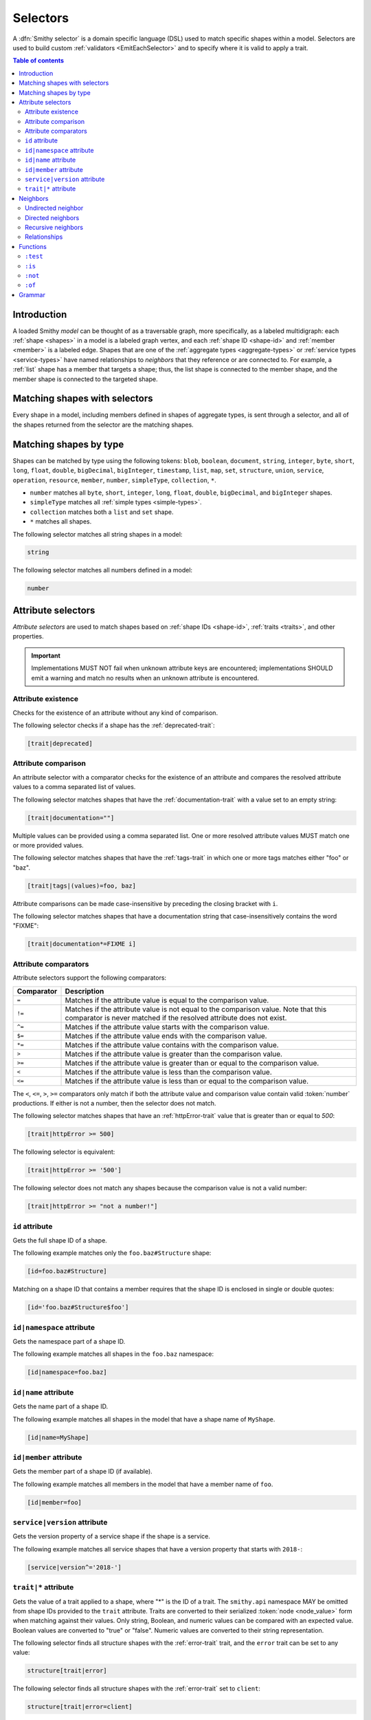 .. _selectors:

=========
Selectors
=========

A :dfn:`Smithy selector` is a domain specific language (DSL) used to match
specific shapes within a model. Selectors are used to build custom
:ref:`validators <EmitEachSelector>` and to specify where it is valid to
apply a trait.

.. contents:: Table of contents
    :depth: 2
    :local:
    :backlinks: none


Introduction
============

A loaded Smithy *model* can be thought of as a traversable graph, more
specifically, as a labeled multidigraph: each :ref:`shape <shapes>` in a model
is a labeled graph vertex, and each :ref:`shape ID <shape-id>` and
:ref:`member <member>` is a labeled edge. Shapes that are one of the
:ref:`aggregate types <aggregate-types>` or :ref:`service types <service-types>`
have named relationships to *neighbors* that they reference or are connected
to. For example, a :ref:`list` shape has a member that targets a shape; thus,
the list shape is connected to the member shape, and the member shape is
connected to the targeted shape.


Matching shapes with selectors
==============================

Every shape in a model, including members defined in shapes of aggregate types,
is sent through a selector, and all of the shapes returned from the selector
are the matching shapes.


Matching shapes by type
=======================

Shapes can be matched by type using the following tokens:
``blob``, ``boolean``, ``document``, ``string``, ``integer``, ``byte``,
``short``, ``long``, ``float``, ``double``, ``bigDecimal``, ``bigInteger``,
``timestamp``, ``list``, ``map``, ``set``, ``structure``, ``union``,
``service``, ``operation``, ``resource``, ``member``, ``number``,
``simpleType``, ``collection``, ``*``.

* ``number`` matches all ``byte``, ``short``, ``integer``, ``long``, ``float``,
  ``double``, ``bigDecimal``, and ``bigInteger`` shapes.
* ``simpleType`` matches all :ref:`simple types <simple-types>`.
* ``collection`` matches both a ``list`` and ``set`` shape.
* ``*`` matches all shapes.

The following selector matches all string shapes in a model:

.. code-block:: none

    string

The following selector matches all numbers defined in a model:

.. code-block:: none

    number


Attribute selectors
===================

*Attribute selectors* are used to match shapes based on
:ref:`shape IDs <shape-id>`, :ref:`traits <traits>`, and other properties.

.. important::

    Implementations MUST NOT fail when unknown attribute keys are
    encountered; implementations SHOULD emit a warning and match no results
    when an unknown attribute is encountered.


Attribute existence
-------------------

Checks for the existence of an attribute without any kind of
comparison.

The following selector checks if a shape has the :ref:`deprecated-trait`:

.. code-block:: none

    [trait|deprecated]


Attribute comparison
--------------------

An attribute selector with a comparator checks for the existence of an
attribute and compares the resolved attribute values to a comma separated
list of values.

The following selector matches shapes that have the :ref:`documentation-trait`
with a value set to an empty string:

.. code-block:: none

    [trait|documentation=""]

Multiple values can be provided using a comma separated list. One or more
resolved attribute values MUST match one or more provided values.

The following selector matches shapes that have the :ref:`tags-trait` in
which one or more tags matches either "foo" or "baz".

.. code-block:: none

    [trait|tags|(values)=foo, baz]

Attribute comparisons can be made case-insensitive by preceding the closing
bracket with ``i``.

The following selector matches shapes that have a documentation string
that case-insensitively contains the word "FIXME":

.. code-block:: none

    [trait|documentation*=FIXME i]


Attribute comparators
---------------------

Attribute selectors support the following comparators:

.. list-table::
    :header-rows: 1
    :widths: 10 90

    * - Comparator
      - Description
    * - ``=``
      - Matches if the attribute value is equal to the comparison value.
    * - ``!=``
      - Matches if the attribute value is not equal to the comparison value.
        Note that this comparator is never matched if the resolved attribute
        does not exist.
    * - ``^=``
      - Matches if the attribute value starts with the comparison value.
    * - ``$=``
      - Matches if the attribute value ends with the comparison value.
    * - ``*=``
      - Matches if the attribute value contains with the comparison value.
    * - ``>``
      - Matches if the attribute value is greater than the comparison value.
    * - ``>=``
      - Matches if the attribute value is greater than or equal to the
        comparison value.
    * - ``<``
      - Matches if the attribute value is less than the comparison value.
    * - ``<=``
      - Matches if the attribute value is less than or equal to the
        comparison value.

The ``<``, ``<=``, ``>``, ``>=`` comparators only match if both the attribute
value and comparison value contain valid :token:`number` productions. If
either is not a number, then the selector does not match.

The following selector matches shapes that have an :ref:`httpError-trait`
value that is greater than or equal to `500`:

.. code-block:: none

    [trait|httpError >= 500]

The following selector is equivalent:

.. code-block:: none

    [trait|httpError >= '500']

The following selector does not match any shapes because the comparison value
is not a valid number:

.. code-block:: none

    [trait|httpError >= "not a number!"]


``id`` attribute
----------------

Gets the full shape ID of a shape.

The following example matches only the ``foo.baz#Structure`` shape:

.. code-block:: none

    [id=foo.baz#Structure]

Matching on a shape ID that contains a member requires that the shape ID
is enclosed in single or double quotes:

.. code-block:: none

    [id='foo.baz#Structure$foo']


``id|namespace`` attribute
--------------------------

Gets the namespace part of a shape ID.

The following example matches all shapes in the ``foo.baz`` namespace:

.. code-block:: none

    [id|namespace=foo.baz]


``id|name`` attribute
---------------------

Gets the name part of a shape ID.

The following example matches all shapes in the model that have a shape
name of ``MyShape``.

.. code-block:: none

    [id|name=MyShape]


``id|member`` attribute
-----------------------

Gets the member part of a shape ID (if available).

The following example matches all members in the model that have a member
name of ``foo``.

.. code-block:: none

    [id|member=foo]


``service|version`` attribute
-----------------------------

Gets the version property of a service shape if the shape is
a service.

The following example matches all service shapes that have a version
property that starts with ``2018-``:

.. code-block:: none

    [service|version^='2018-']


``trait|*`` attribute
---------------------

Gets the value of a trait applied to a shape, where "*" is the ID
of a trait. The ``smithy.api`` namespace MAY be omitted from shape IDs
provided to the ``trait`` attribute. Traits are converted to their
serialized :token:`node <node_value>` form when matching against their values.
Only string, Boolean, and numeric values can be compared with an expected
value. Boolean values are converted to "true" or "false". Numeric values
are converted to their string representation.

The following selector finds all structure shapes with the :ref:`error-trait`
trait, and the ``error`` trait can be set to any value:

.. code-block:: none

    structure[trait|error]

The following selector finds all structure shapes with the :ref:`error-trait`
set to ``client``:

.. code-block:: none

    structure[trait|error=client]

The following selector finds all structure shapes with the :ref:`error-trait`,
but the trait is not set to ``client``:

.. code-block:: none

    structure[trait|error!=client]

Fully-qualified trait names are supported:

.. code-block:: none

    string[trait|smithy.example#customTrait=foo]


Nested trait  properties
~~~~~~~~~~~~~~~~~~~~~~~~

Nested properties of a trait can be selected using subsequent pipe (``|``)
delimited property names.

The following example matches all shapes that have a :ref:`range-trait`
with a ``min`` property set to ``1``:

.. code-block:: none

    [trait|range|min=1]

Values of a :token:`list <node_array>` can be selected using the special
``(values)`` syntax. Each element from the value currently being evaluated
is used as a new value to check subsequent properties against.

The following example matches all shapes that have an :ref:`enum-trait`
that contains an enum definition with a ``tags`` property that is set to
``internal``:

.. code-block:: none

    [trait|enum|(values)|tags|(values)=internal]

An empty list is not considered present when checking for existence.

The following example matches all shapes that have an ``enum`` trait,
the trait contains at least one ``enum`` entry, and one or more entries
contains a non-empty ``tags`` list.

.. code-block:: none

    [trait|enum|(values)|tags|(values)]

Values of an :token:`object <node_object>` can also be selected using the
special ``(values)`` syntax. Each value from object currently being evaluated
is used as a new value to check subsequent properties against.

The following example matches all shapes that have an :ref:`externalDocumentation-trait`
that has a value set to ``https://example.com``:

.. code-block:: none

    [trait|externalDocumentation|(values)='https://example.com']

Keys of an object can be selected using the special ``(keys)`` syntax. Each
key currently being evaluated is used as a new value to check subsequent
properties against.

The following example matches all shapes that have an ``externalDocumentation``
trait that has an entry named ``Homepage``:

.. code-block:: none

    [trait|externalDocumentation|(keys)=Homepage]

Like the ``(values)`` property, the ``(keys)`` property also treats empty
objects as not present.

The following example matches all shapes that have a trait named
``myMapTrait`` that has at least one entry:

.. code-block:: none

    [trait|smithy.example#myMapTrait|(keys)]

Implementations MUST tolerate expressions that do not perform a valid
traversal of a trait. The following example attempts to descend into
non-existent properties of the :ref:`documentation-trait`. This example
MUST not cause an error and MUST match no shapes:

.. code-block:: none

    [trait|documentation|invalid|child=Hi]


Neighbors
=========

The *current shapes* evaluated by a selector are changed using a
:token:`selector_neighbor` token.


Undirected neighbor
-------------------

An :token:`undirected neighbor <selector_undirected_neighbor>` (``>``) changes
the current set of shapes to every shape that is connected to the current
shapes. For example, the following selector returns the key and value
members of every map:

.. code-block:: none

    map > member

Selectors can return just the key members or just the value members by adding
an attribute selector on the ``id|member``:

.. code-block:: none

    map > member[id|member=key]

Neighbors can be chained to traverse further into a shape. The following
selector returns strings that are targeted by list members:

.. code-block:: none

    list > member > string


Directed neighbors
------------------

The ``>`` neighbor selector is an *undirected* edge traversal. Sometimes a
directed edge traversal is necessary to match the appropriate shapes. For
example, the following selector returns the "bound", "input", "output",
and "errors" relationships of each operation:

.. code-block:: none

    operation > *

A directed edge traversal can be performed using the ``-[`` token followed
by a comma separated list of :ref:`relationships <selector-relationships>`,
followed by ``]->``. The following selector matches all structure
shapes referenced as operation input or output.

.. code-block:: none

    operation -[input, output]->

The ``:test`` function can be used to check if a shape has a named
relationship. The following selector matches all resource shapes that define
an identifier:

.. code-block:: none

    resource:test(-[identifier]->)

Relationships from a shape to the traits applied to the shape can be traversed
using a directed relationship named ``trait``. It is atypical to traverse
``trait`` relationships, therefore they are only yielded by selectors when
explicitly requested using a ``trait`` directed relationship. The following
selector finds all service shapes that have a protocol trait applied to it
(that is, a trait that is marked with the :ref:`protocolDefinition-trait`):

.. code-block:: none

    service:test(-[trait]-> [trait|protocolDefinition])


Recursive neighbors
-------------------

The ``~>`` neighbor selector finds all shapes that are recursively connected in
the closure of another shape.

The following selector finds all operations that are connected to a service
shape:

.. code-block:: none

    service ~> operation

The following selector finds all operations that do not have the :ref:`http-trait`
that are in the closure of a service marked with the ``aws.protocols#restJson``
trait:

.. code-block:: none

    service[trait|aws.protocols#restJson1] ~> operation:not([trait|http])


.. _selector-relationships:

Relationships
-------------

The table below lists the labeled directed relationships from each shape.

.. list-table::
    :header-rows: 1
    :widths: 15 15 70

    * - Shape
      - Relationship
      - Description
    * - service
      - operation
      - Each operation that is bound to a service.
    * - service
      - resource
      - Each resource that is bound to a service.
    * - resource
      - identifier
      - The identifier referenced by the resource (if specified).
    * - resource
      - operation
      - Each operation that is bound to a resource through the
        "operations", "create", "put", "read", "update", "delete", and "list"
        properties.
    * - resource
      - instanceOperation
      - Each operation that is bound to a resource through the
        "operations", "put", "read", "update", and "delete" properties.
    * - resource
      - collectionOperation
      - Each operation that is bound to a resource through the
        "collectionOperations", "create", and "list" properties.
    * - resource
      - resource
      - Each resource that is bound to a resource.
    * - resource
      - create
      - The operation referenced by the :ref:`create-lifecycle` property of
        a resource (if present).
    * - resource
      - read
      - The operation referenced by the :ref:`read-lifecycle` property of
        a resource (if present).
    * - resource
      - update
      - The operation referenced by the :ref:`update-lifecycle` property of
        a resource (if present).
    * - resource
      - delete
      - The operation referenced by the :ref:`delete-lifecycle` property of
        a resource (if present).
    * - resource
      - list
      - The operation referenced by the :ref:`list-lifecycle` property of
        a resource (if present).
    * - resource
      - bound
      - The service or resource to which the resource is bound.
    * - operation
      - bound
      - The service or resource to which the operation is bound.
    * - operation
      - input
      - The input structure of the operation (if present).
    * - operation
      - output
      - The output structure of the operation (if present).
    * - operation
      - error
      - Each error structure referenced by the operation (if present).
    * - list
      - member
      - The :ref:`member` of the list. Note that this is not the shape targeted
        by the member.
    * - map
      - member
      - The key and value members of the map. Note that these are not the
        shapes targeted by the member.
    * - structure
      - member
      - Each structure member. Note that these are not the shapes targeted by
        the members.
    * - union
      - member
      - Each union member. Note that these are not the shapes targeted by
        the members.
    * - member
      -
      - The shape targeted by the member. Note that member targets have no
        relationship name.
    * - ``*``
      - trait
      - Each trait applied to a shape. The neighbor shape is the shape that
        defines the trait. This kind of relationship is only traversed if the
        ``trait`` relationship is explicitly stated as a desired directed
        neighbor relationship type.

.. important::

    Implementations MUST tolerate parsing unknown relationship types. When
    evaluated, the directed traversal of unknown relationship types matches
    no shapes.


Functions
=========

Functions are used to filter shapes. Functions always start with ``:``.

.. important::

    Implementations MUST tolerate parsing unknown function names. When
    evaluated, the unknown function matches no shapes.


``:test``
---------

The ``:test`` function is used to test if a shape is contained within any of
the provided predicate selector return values without changing the current
shape.

The following selector is used to match all list shapes that target a string:

.. code-block:: none

    list:test(> member > string)

The following example matches all shapes that are bound to a resource and have
no documentation:

.. code-block:: none

    :test(-[bound, resource]->) :not([trait|documentation])


``:is``
-------

The ``:is`` function is used to map over the current shapes with multiple
selectors and returns all of the shapes returned from each selector. The
``:is`` function accepts a variadic list of selectors each separated by a
comma (",").

The following selector matches all string and number shapes:

.. code-block:: none

    :is(string, number)

Each can be used inside of neighbors too. The following selector
matches all members that target a string or number:

.. code-block:: none

    member > :is(string, number)

The following ``:is`` selector matches all shapes that are either
targeted by a list member or targeted by a map member:

.. code-block:: none

    :is(list > member > *, map > member > *)

The following selector matches all list and map shapes that target strings:

.. code-block:: none

    :is(:test(list > member > string), :test(map > member > string))

Because none of the selectors in the ``:is`` function are intended to
change the current node, this can be reduced to the following selector:

.. code-block:: none

    :test(:is(list > member > string, map > member > string))

.. note::

    This function was previously named ``:each``. Implementations that wish
    to maintain backward compatibility with the old function name MAY
    treat ``:each`` as an alias for ``:is``, and models that use ``:each``
    SHOULD update to use ``:is``.


``:not``
--------

The *:not* function is used to filter out shapes. This function accepts a
list of selector arguments, and the shapes returned from each predicate are
filtered out from the result set.

The following selector matches every shape except strings:

.. code-block:: none

    :not(string)

The following selector matches every shape except strings and floats:

.. code-block:: none

    :not(string, float)

The following example matches all shapes except for strings that are targeted
by a list member:

.. code-block:: none

    :not(list > member > string)

.. important::

    The shapes *returned* from the predicate selectors are filtered out.

The ``:test`` function can be used to test a shape, potentially traversing its
neighbors, without changing the return value of the test. The following
example does not match any list shape that has a string member:

.. code-block:: none

    :not(:test(list > member > string))

Successive ``:not`` functions can be used to filter shapes using several
predicates. The following example does not match strings or shapes with the
:ref:`sensitive-trait` trait:

.. code-block:: none

    :not(string):not([trait|sensitive])

Multiple selectors can be provided to ``:not`` to find shapes that do not
match all of the provided predicates. The following selector finds all
string shapes that do not have both the ``length`` and ``pattern``
traits:

.. code-block:: none

    string:not([trait|length], [trait|pattern])

The following example matches all structure members that target strings in
which the member does not have the ``length`` trait and the shape targeted by
the member does not have the ``length`` trait:

.. code-block:: none

    structure > member
        :test(> string:not([trait|length]))
        :test(:not([trait|length]))

The following selector finds all service shapes that do not have a
protocol trait applied to it:

.. code-block:: none

    service:not(:test(-[trait]-> [trait|protocolDefinition]))

The following selector finds all traits that are not attached to any shape
in the model:

.. code-block:: none

    :not(* -[trait]-> *)[trait|trait]


``:of``
-------

The ``:of`` function is used to match members based on their containers
(i.e., the shape that defines the member). The ``:of`` function accepts one
or more selector arguments. Each selector receives the containing shape
of the member, and if any of the selectors return returns 1 or more shapes,
the member is matched.

The following example matches all structure members:

.. code-block:: none

    member:of(structure)

The following example matches all structure and list members:

.. code-block:: none

    member:of(structure, list)


Grammar
=======

Selectors are defined by the following ABNF_ grammar.

.. admonition:: Lexical note
   :class: note

   Whitespace is insignificant and can occur between any token without
   changing the semantics of a selector.

.. productionlist:: selectors
    selector                        :`selector_expression` *(`selector_expression`)
    selector_expression             :`selector_shape_types`
                                    :/ `selector_attr`
                                    :/ `selector_function_expression`
                                    :/ `selector_neighbor`
    selector_shape_types            :"*" / `identifier`
    selector_neighbor               :`selector_undirected_neighbor`
                                    :/ `selector_directed_neighbor`
                                    :/ `selector_recursive_neighbor`
    selector_undirected_neighbor    :">"
    selector_directed_neighbor      :"-[" `selector_rel_type` *("," `selector_rel_type`) "]->"
    selector_recursive_neighbor     :"~>"
    selector_rel_type               :`identifier`
    selector_attr                   :"[" `selector_key` *(`selector_comparator` `selector_values` ["i"]) "]"
    selector_key                    :`identifier` *("|" `selector_key_path`)
    selector_key_path               :`selector_pseudo_key` / `selector_value`
    selector_values                 :`selector_value` *("," `selector_value`)
    selector_value                  :`selector_text` / `number` / `root_shape_id`
    selector_absolute_root_shape_id :`namespace` "#" `identifier`
    selector_pseudo_key             :"(" `identifier` ")"
    selector_comparator             :"^=" / "$=" / "*=" / "!=" / ">=" / ">" / "<=" / "<" / "="
    selector_function_expression    :":" `selector_function` "(" `selector` *("," `selector`) ")"
    selector_function               :`identifier`
    selector_text                   :`selector_single_quoted_text` / `selector_double_quoted_text`
    selector_single_quoted_text     :"'" 1*`selector_single_quoted_char` "'"
    selector_double_quoted_text     :DQUOTE 1*`selector_double_quoted_char` DQUOTE
    selector_single_quoted_char     :%x20-26 / %x28-5B / %x5D-10FFFF ; Excludes (')
    selector_double_quoted_char     :%x20-21 / %x23-5B / %x5D-10FFFF ; Excludes (")

.. _ABNF: https://tools.ietf.org/html/rfc5234
